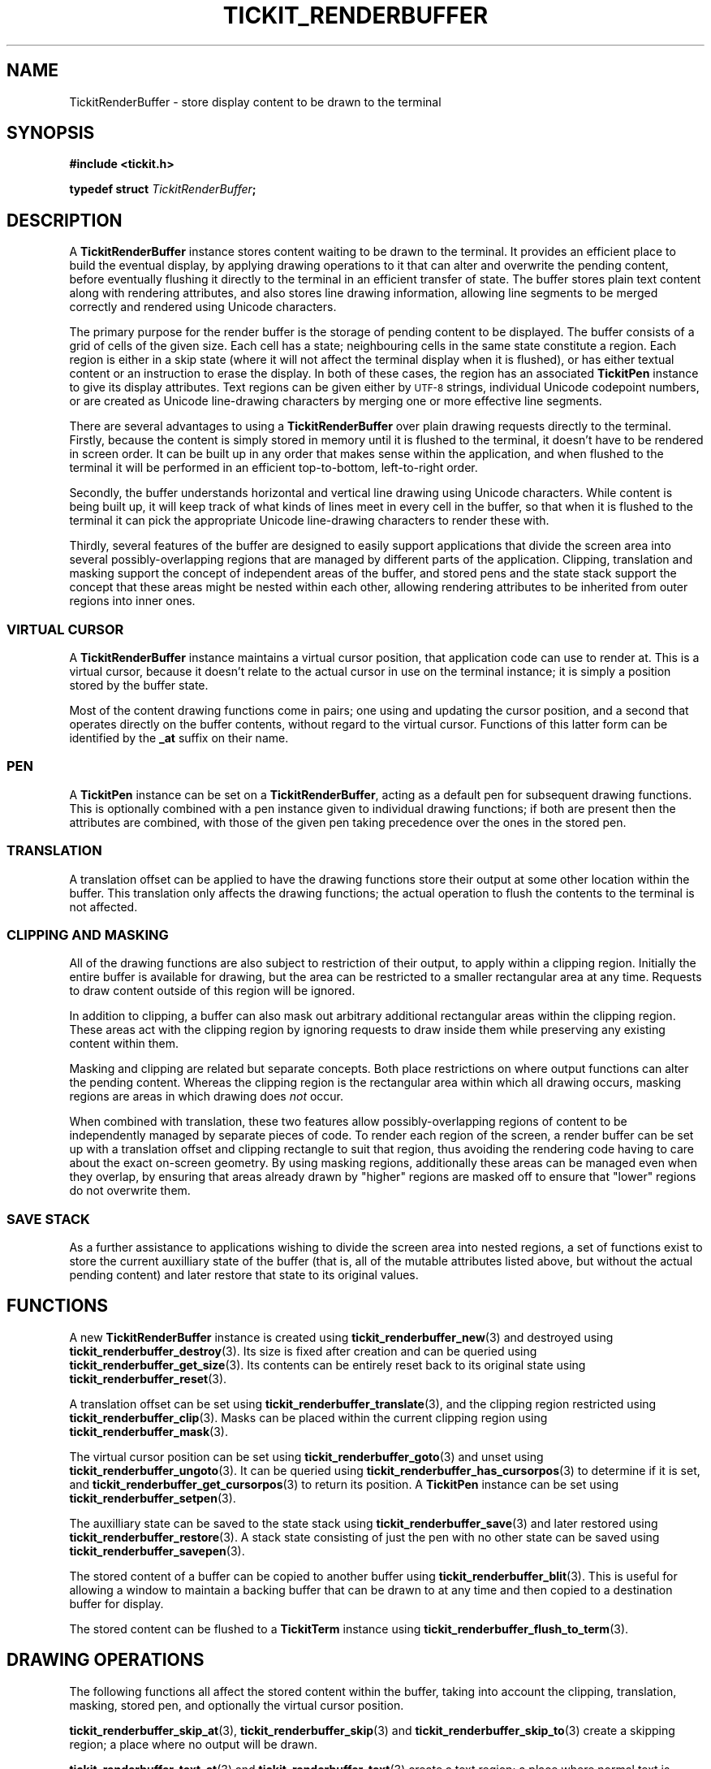 .TH TICKIT_RENDERBUFFER 7
.SH NAME
TickitRenderBuffer \- store display content to be drawn to the terminal
.SH SYNOPSIS
.nf
.B #include <tickit.h>
.sp
.BI "typedef struct " TickitRenderBuffer ;
.fi
.sp
.SH DESCRIPTION
A \fBTickitRenderBuffer\fP instance stores content waiting to be drawn to the terminal. It provides an efficient place to build the eventual display, by applying drawing operations to it that can alter and overwrite the pending content, before eventually flushing it directly to the terminal in an efficient transfer of state. The buffer stores plain text content along with rendering attributes, and also stores line drawing information, allowing line segments to be merged correctly and rendered using Unicode characters.
.PP
The primary purpose for the render buffer is the storage of pending content to be displayed. The buffer consists of a grid of cells of the given size. Each cell has a state; neighbouring cells in the same state constitute a region. Each region is either in a skip state (where it will not affect the terminal display when it is flushed), or has either textual content or an instruction to erase the display. In both of these cases, the region has an associated \fBTickitPen\fP instance to give its display attributes. Text regions can be given either by
.SM UTF-8
strings, individual Unicode codepoint numbers, or are created as Unicode line-drawing characters by merging one or more effective line segments.
.PP
There are several advantages to using a \fBTickitRenderBuffer\fP over plain drawing requests directly to the terminal. Firstly, because the content is simply stored in memory until it is flushed to the terminal, it doesn't have to be rendered in screen order. It can be built up in any order that makes sense within the application, and when flushed to the terminal it will be performed in an efficient top-to-bottom, left-to-right order.
.PP
Secondly, the buffer understands horizontal and vertical line drawing using Unicode characters. While content is being built up, it will keep track of what kinds of lines meet in every cell in the buffer, so that when it is flushed to the terminal it can pick the appropriate Unicode line-drawing characters to render these with.
.PP
Thirdly, several features of the buffer are designed to easily support applications that divide the screen area into several possibly-overlapping regions that are managed by different parts of the application. Clipping, translation and masking support the concept of independent areas of the buffer, and stored pens and the state stack support the concept that these areas might be nested within each other, allowing rendering attributes to be inherited from outer regions into inner ones.
.SS "VIRTUAL CURSOR"
A \fBTickitRenderBuffer\fP instance maintains a virtual cursor position, that application code can use to render at. This is a virtual cursor, because it doesn't relate to the actual cursor in use on the terminal instance; it is simply a position stored by the buffer state.
.PP
Most of the content drawing functions come in pairs; one using and updating the cursor position, and a second that operates directly on the buffer contents, without regard to the virtual cursor. Functions of this latter form can be identified by the \fB_at\fP suffix on their name.
.SS PEN
A \fBTickitPen\fP instance can be set on a \fBTickitRenderBuffer\fP, acting as a default pen for subsequent drawing functions. This is optionally combined with a pen instance given to individual drawing functions; if both are present then the attributes are combined, with those of the given pen taking precedence over the ones in the stored pen.
.SS TRANSLATION
A translation offset can be applied to have the drawing functions store their output at some other location within the buffer. This translation only affects the drawing functions; the actual operation to flush the contents to the terminal is not affected.
.SS CLIPPING AND MASKING
All of the drawing functions are also subject to restriction of their output, to apply within a clipping region. Initially the entire buffer is available for drawing, but the area can be restricted to a smaller rectangular area at any time. Requests to draw content outside of this region will be ignored. 
.PP
In addition to clipping, a buffer can also mask out arbitrary additional rectangular areas within the clipping region. These areas act with the clipping region by ignoring requests to draw inside them while preserving any existing content within them.
.PP
Masking and clipping are related but separate concepts. Both place restrictions on where output functions can alter the pending content. Whereas the clipping region is the rectangular area within which all drawing occurs, masking regions are areas in which drawing does \fInot\fP occur.
.PP
When combined with translation, these two features allow possibly-overlapping regions of content to be independently managed by separate pieces of code. To render each region of the screen, a render buffer can be set up with a translation offset and clipping rectangle to suit that region, thus avoiding the rendering code having to care about the exact on-screen geometry. By using masking regions, additionally these areas can be managed even when they overlap, by ensuring that areas already drawn by "higher" regions are masked off to ensure that "lower" regions do not overwrite them.
.SS "SAVE STACK"
As a further assistance to applications wishing to divide the screen area into nested regions, a set of functions exist to store the current auxilliary state of the buffer (that is, all of the mutable attributes listed above, but without the actual pending content) and later restore that state to its original values.
.SH "FUNCTIONS"
A new \fBTickitRenderBuffer\fP instance is created using \fBtickit_renderbuffer_new\fP(3) and destroyed using \fBtickit_renderbuffer_destroy\fP(3). Its size is fixed after creation and can be queried using \fBtickit_renderbuffer_get_size\fP(3). Its contents can be entirely reset back to its original state using \fBtickit_renderbuffer_reset\fP(3).
.PP
A translation offset can be set using \fBtickit_renderbuffer_translate\fP(3), and the clipping region restricted using \fBtickit_renderbuffer_clip\fP(3). Masks can be placed within the current clipping region using \fBtickit_renderbuffer_mask\fP(3).
.PP
The virtual cursor position can be set using \fBtickit_renderbuffer_goto\fP(3) and unset using \fBtickit_renderbuffer_ungoto\fP(3). It can be queried using \fBtickit_renderbuffer_has_cursorpos\fP(3) to determine if it is set, and \fBtickit_renderbuffer_get_cursorpos\fP(3) to return its position. A \fBTickitPen\fP instance can be set using \fBtickit_renderbuffer_setpen\fP(3).
.PP
The auxilliary state can be saved to the state stack using \fBtickit_renderbuffer_save\fP(3) and later restored using \fBtickit_renderbuffer_restore\fP(3). A stack state consisting of just the pen with no other state can be saved using \fBtickit_renderbuffer_savepen\fP(3).
.PP
The stored content of a buffer can be copied to another buffer using \fBtickit_renderbuffer_blit\fP(3). This is useful for allowing a window to maintain a backing buffer that can be drawn to at any time and then copied to a destination buffer for display.
.PP
The stored content can be flushed to a \fBTickitTerm\fP instance using \fBtickit_renderbuffer_flush_to_term\fP(3).
.SH "DRAWING OPERATIONS"
The following functions all affect the stored content within the buffer, taking into account the clipping, translation, masking, stored pen, and optionally the virtual cursor position.
.PP
\fBtickit_renderbuffer_skip_at\fP(3), \fBtickit_renderbuffer_skip\fP(3) and \fBtickit_renderbuffer_skip_to\fP(3) create a skipping region; a place where no output will be drawn.
.PP
\fBtickit_renderbuffer_text_at\fP(3) and \fBtickit_renderbuffer_text\fP(3) create a text region; a place where normal text is output.
.PP
\fBtickit_renderbuffer_erase_at\fP(3), \fBtickit_renderbuffer_erase\fP(3) and \fBtickit_renderbuffer_erase_to\fP(3) create an erase region; a place where existing terminal content will be erased. \fBtickit_renderbuffer_eraserect\fP(3) is a convenient shortcut that erases a rectangle, and \fBtickit_renderbuffer_clear\fP(3) erases the entire buffer area.
.PP
\fBtickit_renderbuffer_char_at\fP(3) and \fBtickit_renderbuffer_char\fP(3) place a single Unicode character directly.
.PP
\fBtickit_renderbuffer_hline_at\fP(3) and \fBtickit_renderbuffer_vline_at\fP(3) create horizontal and vertical line segments.
.SH "SEE ALSO"
.BR tickit (7),
.BR tickit_pen (7),
.BR tickit_rect (7)
.BR tickit_term (7)
